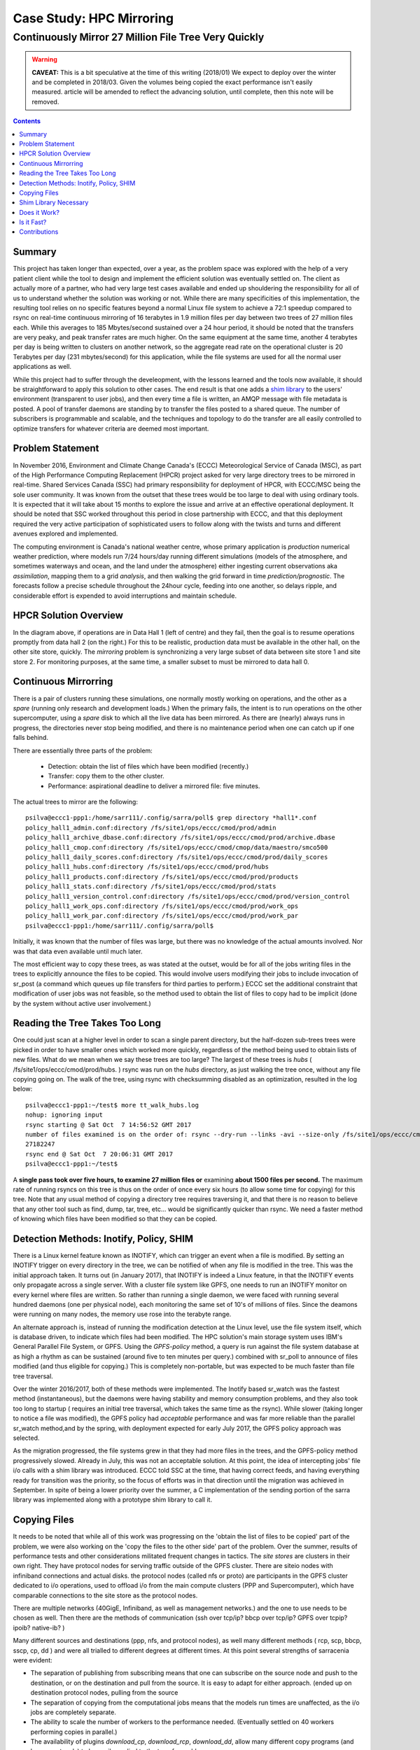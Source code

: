 ===========================
 Case Study: HPC Mirroring 
===========================

-------------------------------------------------------
 Continuously Mirror 27 Million File Tree Very Quickly
-------------------------------------------------------

.. warning::

   **CAVEAT:** 
   This is a bit speculative at the time of this writing (2018/01) We expect to deploy over the winter
   and be completed in 2018/03. Given the volumes being copied the exact performance isn't easily measured.
   article will be amended to reflect the advancing solution, until complete, then this note will be removed.

.. contents::


Summary
-------

This project has taken longer than expected, over a year, as the problem space was explored with the 
help of a very patient client while the tool to design and implement the efficient solution was eventually 
settled on. The client as actually more of a partner, who had very large test cases available and 
ended up shouldering the responsibility for all of us to understand whether the solution was working or not. 
While there are many specificities of this implementation, the resulting tool relies on no specific features 
beyond a normal Linux file system to achieve a 72:1 speedup compared to rsync on real-time continuous 
mirroring of 16 terabytes in 1.9 million files per day between two trees of 27 million files each. While
this averages to 185 Mbytes/second sustained over a 24 hour period, it should be noted that the transfers
are very peaky, and peak transfer rates are much higher. On the same equipment at the same time, another
4 terabytes per day is being written to clusters on another network, so the aggregate read rate on
the operational cluster is 20 Terabytes per day (231 mbytes/second) for this application, while
the file systems are used for all the normal user applications as well.

While this project had to suffer through the develeopment, with the lessons learned and the tools 
now available, it should be straightforward to apply this solution to other cases. The end result is 
that one adds a `shim library`_ to the users' environment (transparent to user jobs), and 
then every time a file is written, an AMQP message with file metadata is posted. A pool of transfer
daemons are standing by to transfer the files posted to a shared queue. The number of subscribers 
is programmable and scalable, and the techniques and topology to do the transfer are all easily 
controlled to optimize transfers for whatever criteria are deemed most important.

.. _shim library: https://en.wikipedia.org/wiki/Shim_(computing)

Problem Statement
-----------------

In November 2016, Environment and Climate Change Canada's (ECCC) Meteorological Service of Canada (MSC), 
as part of the High Performance Computing Replacement (HPCR) project asked for very large directory 
trees to be mirrored in real-time. Shared Services Canada (SSC) had primary responsibility for deployment
of HPCR, with ECCC/MSC being the sole user community. It was known from the outset that these trees would be too large to 
deal with using ordinary tools. It is expected that it will take about 15 months to explore the 
issue and arrive at an effective operational deployment. It should be noted that SSC worked throughout 
this period in close partnership with ECCC, and that this deployment required the very active participation of 
sophisticated users to follow along with the twists and turns and different avenues explored and implemented.

The computing environment is Canada's national weather centre, whose primary application is *production* numerical 
weather prediction, where models run 7/24 hours/day running different simulations (models of the atmosphere, 
and sometimes waterways and ocean, and the land under the atmosphere) either ingesting current observations 
aka *assimilation*, mapping them to a grid *analysis*, and then walking the grid forward in 
time *prediction/prognostic*. The forecasts follow a precise schedule throughout the 24hour cycle, feeding
into one another, so delays ripple, and considerable effort is expended to avoid interruptions and 
maintain schedule.

HPCR Solution Overview
----------------------

.. image:: HPC-XC_High_Availability.png
  :scale: 66 %


In the diagram above, if operations are in Data Hall 1 (left of centre) and they fail, then the goal is to resume 
operations promptly from data hall 2 (on the right.) For this to be realistic, production data must be available 
in the other hall, on the other site store, quickly. The *mirroring* problem is synchronizing a very large 
subset of data between site store 1 and site store 2. For monitoring purposes, at the same time, a smaller 
subset to must be mirrored to data hall 0.


Continuous Mirrorring
---------------------

There is a pair of clusters running these simulations, one normally mostly working on operations,
and the other as a *spare* (running only research and development loads.)  When the primary fails,
the intent is to run operations on the other supercomputer, using a *spare* disk to which all the
live data has been mirrored. As there are (nearly) always runs in progress, the directories never 
stop being modified, and there is no maintenance period when one can catch up if one falls behind.

There are essentially three parts of the problem:
 
 * Detection: obtain the list of files which have been modified (recently.)
 * Transfer: copy them to the other cluster.
 * Performance: aspirational deadline to deliver a mirrored file: five minutes.
 
The actual trees to mirror are the following::
 
 psilva@eccc1-ppp1:/home/sarr111/.config/sarra/poll$ grep directory *hall1*.conf
 policy_hall1_admin.conf:directory /fs/site1/ops/eccc/cmod/prod/admin
 policy_hall1_archive_dbase.conf:directory /fs/site1/ops/eccc/cmod/prod/archive.dbase
 policy_hall1_cmop.conf:directory /fs/site1/ops/eccc/cmod/cmop/data/maestro/smco500
 policy_hall1_daily_scores.conf:directory /fs/site1/ops/eccc/cmod/prod/daily_scores
 policy_hall1_hubs.conf:directory /fs/site1/ops/eccc/cmod/prod/hubs
 policy_hall1_products.conf:directory /fs/site1/ops/eccc/cmod/prod/products
 policy_hall1_stats.conf:directory /fs/site1/ops/eccc/cmod/prod/stats
 policy_hall1_version_control.conf:directory /fs/site1/ops/eccc/cmod/prod/version_control
 policy_hall1_work_ops.conf:directory /fs/site1/ops/eccc/cmod/prod/work_ops
 policy_hall1_work_par.conf:directory /fs/site1/ops/eccc/cmod/prod/work_par
 psilva@eccc1-ppp1:/home/sarr111/.config/sarra/poll$ 
 
Initially, it was known that the number of files was large, but there was no knowledge of the actual 
amounts involved.  Nor was that data even available until much later.

The most efficient way to copy these trees, as was stated at the outset, would be for all of the jobs 
writing files in the trees to explicitly announce the files to be copied. This would involve users 
modifying their jobs to include invocation of sr_post (a command which queues up file transfers for 
third parties to perform.) ECCC set the additional constraint that modification of user jobs was 
not feasible, so the method used to obtain the list of files to copy had to be implicit (done by the 
system without active user involvement.)
 
Reading the Tree Takes Too Long
-------------------------------

One could just scan at a higher level in order to scan a single parent directory, but the half-dozen 
sub-trees trees were picked in order to have smaller ones which worked more quickly, regardless of the 
method being used to obtain lists of new files. What do we mean when we say these trees are too large? 
The largest of these trees is *hubs* ( /fs/site1/ops/eccc/cmod/prod/hubs. ) rsync was run on the *hubs* 
directory, as just walking the tree once, without any file copying going on. The walk of the tree, using 
rsync with checksumming disabled as an optimization, resulted in the log below::
 
 psilva@eccc1-ppp1:~/test$ more tt_walk_hubs.log
 nohup: ignoring input
 rsync starting @ Sat Oct  7 14:56:52 GMT 2017
 number of files examined is on the order of: rsync --dry-run --links -avi --size-only /fs/site1/ops/eccc/cmod/prod/hubs /fs/site2/ops/eccc/cmod/prod/hubs |& wc -l
 27182247
 rsync end @ Sat Oct  7 20:06:31 GMT 2017
 psilva@eccc1-ppp1:~/test$
 
A **single pass took over five hours, to examine 27 million files or** examining **about 1500 files per second.** 
The maximum rate of running rsyncs on this tree is thus on the order of once every six hours (to allow some 
time for copying) for this tree. Note that any usual method of copying a directory tree requires traversing 
it, and that there is no reason to believe that any other tool such as find, dump, tar, tree, etc... would 
be significantly quicker than rsync. We need a faster method of knowing which files have been modified 
so that they can be copied.  

Detection Methods: Inotify, Policy, SHIM
-----------------------------------------

There is a Linux kernel feature known as INOTIFY, which can trigger an event when a file is modified. By 
setting an INOTIFY trigger on every directory in the tree, we can be notified of when any file is modified 
in the tree. This was the initial approach taken. It turns out (in January 2017), that INOTIFY is indeed a 
Linux feature, in that the INOTIFY events only propagate across a single server. With a cluster file 
system like GPFS, one needs to run an INOTIFY monitor on every kernel where files are written. So rather 
than running a single daemon, we were faced with running several hundred daemons (one per physical node), 
each monitoring the same set of 10's of millions of files. Since the deamons were running on many nodes, 
the memory use rose into the terabyte range. 
 
An alternate approach is, instead of running the modification detection at the Linux level, use the file 
system itself, which is database driven, to indicate which files had been modified. The HPC solution's main 
storage system uses IBM's General Parallel File System, or GPFS. Using the *GPFS-policy* method, a query is 
run against the file system database at as high a rhythm as can be sustained (around five to ten minutes per 
query.) combined with sr_poll to announce of files modified (and thus eligible for copying.) This is 
completely non-portable, but was expected to be much faster than file tree traversal.
 
Over the winter 2016/2017, both of these methods were implemented. The Inotify based sr_watch was the 
fastest method (instantaneous), but the daemons were having stability and memory consumption problems, 
and they also took too long to startup ( requires an initial tree traversal, which takes the same time 
as the rsync). While slower (taking longer to notice a file was modified), the GPFS policy had *acceptable* 
performance and was far more reliable than the parallel sr_watch method,and by the spring, with deployment 
expected for early July 2017, the GPFS policy approach was selected.
 
As the migration progressed, the file systems grew in that they had more files in the trees, and the GPFS-policy 
method progressively slowed. Already in July, this was not an acceptable solution. At this point, the idea of intercepting 
jobs' file i/o calls with a shim library was introduced. ECCC told SSC at the time, that having correct 
feeds, and having everything ready for transition was the priority, so the focus of efforts was in that 
direction until the migration was achieved in September. In spite of being a lower priority over the 
summer, a C implementation of the sending portion of the sarra library was implemented along with a 
prototype shim library to call it.
 
Copying Files
-------------

It needs to be noted that while all of this work was progressing on the 'obtain the list of 
files to be copied' part of the problem, we were also working on the 'copy the files to the 
other side' part of the problem. Over the summer, results of performance tests and other 
considerations militated frequent changes in tactics.  The *site stores* are clusters in 
their own right.  They have protocol nodes for serving traffic outside of the GPFS cluster. There are
siteio nodes with infiniband connections and actual disks.  the protocol nodes (called nfs or proto) 
are participants in the GPFS cluster dedicated to i/o operations, used to offload i/o from the 
main compute clusters (PPP and Supercomputer), which have comparable connections to the site store
as the protocol nodes. 

There are multiple networks (40GigE, Infiniband, as well as management networks.) and the one
to use needs to be chosen as well.  Then there are the methods of communication (ssh over tcp/ip?
bbcp over tcp/ip? GPFS over tcpip? ipoib? native-ib? )

.. image:: site-store.jpg

Many different sources and destinations (ppp, nfs, and protocol nodes), as well many different 
methods ( rcp, scp, bbcp, sscp, cp, dd ) and were all trialled to different degrees at different 
times. At this point several strengths of sarracenia were evident:

* The separation of publishing from subscribing means that one can subscribe on the source node 
  and push to the destination, or on the destination and pull from the source. It is easy to 
  adapt for either approach. (ended up on destination protocol nodes, pulling from the source 

* The separation of copying from the computational jobs means that the models run times are 
  unaffected, as the i/o jobs are completely separate.

* The ability to scale the number of workers to the performance needed.  (Eventually settled 
  on 40 workers performing copies in parallel.)

* The availability of plugins *download_cp*, *download_rcp*, *download_dd*, allow many different 
  copy programs (and hence protocols) to be easily applied to the transfer problem.

Many different criteria were considered (such as: load on nfs/protocol nodes, other nodes, 
transfer speed, load on PPP nodes,) The final configuration selected of using *cp* (via the 
*download_cp* plugin) initiated from the receiving site store's protocol nodes.  So the reads
would occur via GPFS over IPoIB, and the writes would be done over native GPFS over IB.
This was not the fastest transfer method tested (*bbcp* was faster) but it was selected because 
it spread the load out to the siteio nodes, resulted in more stable NFS and protocol 
nodes and removed tcp/ip setup/teardown overhead. The 'copy the files to the other side' part 
of the problem was stable by the end of the summer of 2017, and the impact on system stability 
is minimized.
 
Shim Library Necessary
----------------------

Unfortunately, the mirroring between sites was running with about a 10 minutes lag on the source files 
system ( about 30 times faster than a naive rsync approach. ), and was only working in principle, with 
many files missing in practice, it wasn't usable for it's intended purpose. The operational commissioning of the 
HPCR solution as a whole (with mirroring deferred.) occurred in September of 2017, and work on mirroring essentially 
stopped until October (because of activities related to the commissioning work.)

We continued work on two approaches, the libcshim, and the GPFS-policy. The queries run by the GPFS-policy had to to be tuned, eventually 
an overlap of 75 seconds (where a succeeding query would ask for file modifications up to a point 75 seconds before the last one 
ended.) because there were issues with files being missing in the copies. Even with this level of overlap, there were still missing 
files. At this point, in late November, early December, the libcshim was working well enough to be so encouraging that folks lost 
interest in the GPFS policy. In contrast to an average of about 10 minutes delay starting a file copy with GPFS-policy queries, 
the libcshim approach has the copy queued as soon as the file is closed on the source file system.

It should be noted that when the work began, the python implementation of Sarracenia was a data distribution tool, with no support for mirroring.
as the year progressed features:  symbolic link support, file attribute transportation, file removal support were added to the initial package.
The idea of periodic processing (called heartbeats) was added, first to detect failures of clients (by seeing idle logs) but later to initiate
garbage collection for the duplicates cache, memory use policing, and complex error recovery. The use case precipitated many improvements in
the application, including a second implementation in C for environments where a python3 environment was difficult to establish, or
where efficiency was paramount (the libcshim case.)

Does it Work?
-------------

In December 2017, the software for the libcshim approach looks ready, it is deployed in some small parallel (non-operational runs.) It is
expected that in January 2018, more parallel runs will be tried, and it should proceed to operations this winter. It is expected that the
delay in files appearing on the second file system will be on the order of five minutes after they are written on the source tree, 
or 72 times faster than rsync (see next section for performance info.)

The question naturally arose, if the directory tree cannot be traversed, how do we know that the source and destination trees are the same?
A program to pick random files on the source tree is used to feed an sr_poll, which then adjusts the path to compare it to the same file
on the destination. Over a large number of samples, we get a quantification of how accurate the copy is. The plugin for this comparison
is still in development.  

* **FIXME:** include links to plugins

* **FIXME:** Another approach being considered is to compare file system snapshots.




Is it Fast?
-----------

The GPFS-policy runs are the still the method in use operatonally as this is written (2018/01.) The performance numbers given in 
the summary are taken from the logs of one days of GPFS-policy runs. 

 * Hall1 to Hall2: bytes/days: 18615163646615 = 16T, nb file/day:  1901463
 * Hall2 yo CMC: bytes/days: 4421909953006 = 4T, nb file/day: 475085

All indications are that the shim library copies more data more quickly than the policy based runs, 
but so far (2018/01) only subsets of the main tree have been tested.  On one tree of 142000 files, the GPFS-policy run had a mean 
transfer time of 1355 seconds (about 23 minutes), where the shim library approach had a mean transfer time of 239 seconds (less than 
five minutes.) or a speedup for libshim vs. GPFS-policy of about 4:1. On a second tree where the shim library transferred 144 
thousand files in a day, the mean transfer time was 264 seconds, where the same tree with the GPFS-policy approach took 1175 
(basically 20 minutes) The stats are accumulated for particular hours, and at low traffic times, the average transfer time with 
the shim library was 0.5 seconds, vs. 166 seconds with the policy. One could claim a 300:1 speedup, but this is just inherent to 
the fact that GPFS-policy method must be limited to a certain polling interval (five minutes) to limit impact on the file system, 
and that provides a lower bound on transfer latency. 

On comparable trees, the number of files being copied with the shim library is always higher than with the GPFS-policy. While 
correctness is still being evaluated, the shim method is apparently working better than the policy runs. If we return to the 
original rsync performance of 6 hours for the tree, then the ratio we expect to deliver on is six hours vs. 5 minutes ... 
or 72:1 speedup. 

the above is based on the following client report:

.. code:: bash
 
    Jan 4th
    Preload:
    dracette@eccc1-ppp1:~$ ./mirror.audit_filtered -c ~opruns/.config/sarra/subscribe/ldpreload.conf  -t daily -d 2018-01-04
    Mean transfer time: 238.622s
    Max transfer time: 1176.83s for file: /space/hall2/sitestore/eccc/cmod/cmoi/opruns/ldpreload_test/hubs/suites/par/wcps_20170501/wh/banco/cutoff/2018010406_078_prog_gls_rel.tb0
    Min transfer time: 0.0244577s for file: /space/hall2/sitestore/eccc/cmod/cmoi/opruns/ldpreload_test/hubs/suites/par/capa25km_20170619/gridpt/qperad/radar/radprm/backup/ATX_radprm
    Total files: 142426
    Files over 300s: 44506
    Files over 600s: 14666
    Policy:
    dracette@eccc1-ppp1:~$ ./mirror.audit_filtered -c ~opruns/.config/sarra/subscribe/mirror-ss1-from-hall2.conf  -t daily -d 2018-01-04
    Mean transfer time: 1355.42s
    Max transfer time: 2943.53s for file: /space/hall2/sitestore/eccc/cmod/prod/hubs/suites/par/capa25km_20170619/gridpt/qperad/surface/201801041500_tt.obs
    Min transfer time: 1.93106s for file: /space/hall2/sitestore/eccc/cmod/prod/archive.dbase/dayfiles/par/2018010416_opruns_capa25km_rdpa_final
    Total files: 98296
    Files over 300s: 97504
    Files over 600s: 96136
     
    Jan 3rd
    Preload:
    dracette@eccc1-ppp1:~$ ./mirror.audit_filtered -c ~opruns/.config/sarra/subscribe/ldpreload.conf  -t daily -d 2018-01-03
    Mean transfer time: 264.377s
    Max transfer time: 1498.73s for file: /space/hall2/sitestore/eccc/cmod/cmoi/opruns/ldpreload_test/hubs/suites/par/capa25km_20170619/gridpt/capa/bassin/6h/prelim/05/2018010312_05ME005_1.dbf
    Min transfer time: 0.0178287s for file: /space/hall2/sitestore/eccc/cmod/cmoi/opruns/ldpreload_test/hubs/suites/par/capa25km_20170619/gridpt/qperad/radar/statqpe/backup/XSS_0p1_statqpe
    Total files: 144419
    Files over 300s: 60977
    Files over 600s: 14185
    Policy:
    dracette@eccc1-ppp1:~$ ./mirror.audit_filtered -c ~opruns/.config/sarra/subscribe/mirror-ss1-from-hall2.conf  -t daily -d 2018-01-03
    Mean transfer time: 1175.33s
    Max transfer time: 2954.57s for file: /space/hall2/sitestore/eccc/cmod/prod/hubs/suites/par/capa25km_20170619/gridpt/qperad/surface/201801032200_tt.obs
    Min transfer time: -0.359947s for file: /space/hall2/sitestore/eccc/cmod/prod/hubs/suites/par/capa25km_20170619/gridpt/qperad/radar/pa/1h/XTI/201801031300~~PA,PA_PRECIPET,EE,1H:URP:XTI:RADAR:META:COR1
    Total files: 106892
    Files over 300s: 106176
    Files over 600s: 104755
     
    To keep in mind:
     
    We have 12 instances for the preload while we’re running 40 for the policy.

    * I filtered out the set of files that skewed the results heavily.
    * The preload audit in hourly slices shows that it’s heavily instance-bound. 
    * If we were to boost it up it should give out much better results in high count situations. 

    Here’s Jan 4th  again but by hourly slice:
     
     
    dracette@eccc1-ppp1:~$ ./mirror.audit_filtered -c ~opruns/.config/sarra/subscribe/ldpreload.conf  -t hourly -d 2018-01-04
    00 GMT
    Mean transfer time: 0.505439s
    Max transfer time: 5.54261s for file: /space/hall2/sitestore/eccc/cmod/cmoi/opruns/ldpreload_test/hubs/suites/par/capa25km_20170619/gridpt/qperad/radar/pa/6h/XME/201801040000~~PA,PA_PRECIPET,EE,6H:URP:XME:RADAR:META:NRML
    Min transfer time: 0.0328007s for file: /space/hall2/sitestore/eccc/cmod/cmoi/opruns/ldpreload_test/hubs/suites/par/capa25km_20170619/gridpt/qperad/radar/statqpe/backup/IWX_0p5_statqpe
    Total files: 847
    Files over 300s: 0
    Files over 600s: 0
    01 GMT
    Mean transfer time: 166.883s
    Max transfer time: 1168.64s for file: /space/hall2/sitestore/eccc/cmod/cmoi/opruns/ldpreload_test/hubs/suites/par/wcps_20170501/wh/banco/cutoff/2018010318_078_prog_gls_rel.tb0
    Min transfer time: 0.025425s for file: /space/hall2/sitestore/eccc/cmod/cmoi/opruns/ldpreload_test/hubs/suites/par/capa25km_20170619/gridpt/qperad/biais/6h/XPG/201801031800_XPG_statomr
    Total files: 24102
    Files over 300s: 3064
    Files over 600s: 1
    02 GMT
    Mean transfer time: 0.531483s
    Max transfer time: 4.73308s for file: /space/hall2/sitestore/eccc/cmod/cmoi/opruns/ldpreload_test/archive.dbase/dayfiles/par/2018010401_opruns_capa25km_rdpa_preli
    Min transfer time: 0.0390887s for file: /space/hall2/sitestore/eccc/cmod/cmoi/opruns/ldpreload_test/hubs/suites/par/capa25km_20170619/gridpt/qperad/radar/radprm/XMB/201801031900_XMB_radprm
    Total files: 774
    Files over 300s: 0
    Files over 600s: 0
    03 GMT
    Mean transfer time: 0.669443s
    Max transfer time: 131.666s for file: /space/hall2/sitestore/eccc/cmod/cmoi/opruns/ldpreload_test/hubs/suites/par/capa25km_20170619/gridpt/qperad/radar/pa/1h/WKR/201801032000~~PA,PA_PRECIPET,EE,1H:URP:WKR:RADAR:META:COR2
    Min transfer time: 0.0244577s for file: /space/hall2/sitestore/eccc/cmod/cmoi/opruns/ldpreload_test/hubs/suites/par/capa25km_20170619/gridpt/qperad/radar/radprm/backup/ATX_radprm
    Total files: 590
    Files over 300s: 0
    Files over 600s: 0
    04 GMT
    Mean transfer time: 59.0324s
    Max transfer time: 236.029s for file: /space/hall2/sitestore/eccc/cmod/cmoi/opruns/ldpreload_test/hubs/suites/par/wcps_20170501/wf/depot/2018010400/nemo/LISTINGS/ocean.output.00016.672
    Min transfer time: 0.033812s for file: /space/hall2/sitestore/eccc/cmod/cmoi/opruns/ldpreload_test/hubs/suites/par/resps_20171107/forecast/products_dbase/images/2018010400_resps_ens-point-ETAs_239h-boxplot-NS_Pictou-001_240.png
    Total files: 2297
    Files over 300s: 0
    Files over 600s: 0
    05 GMT
    Mean transfer time: 6.60841s
    Max transfer time: 28.6136s for file: /space/hall2/sitestore/eccc/cmod/cmoi/opruns/ldpreload_test/hubs/suites/par/rewps_20171018/forecast/products_dbase/images_prog/2018010400_rewps_ens-point-Hs_Tp_072h-45012-000_072.png
    Min transfer time: 0.0278831s for file: /space/hall2/sitestore/eccc/cmod/cmoi/opruns/ldpreload_test/hubs/suites/par/capa25km_20170619/gridpt/qperad/radar/statqpe/XSM/201801032200_XSM_0p2_statqpe
    Total files: 3540
    Files over 300s: 0
    Files over 600s: 0
    06 GMT
    Mean transfer time: 1.90411s
    Max transfer time: 18.5288s for file: /space/hall2/sitestore/eccc/cmod/cmoi/opruns/ldpreload_test/hubs/suites/par/capa25km_20170619/gridpt/qperad/radar/statqpe/backup/ARX_0p5_statqpe
    Min transfer time: 0.0346384s for file: /space/hall2/sitestore/eccc/cmod/cmoi/opruns/ldpreload_test/hubs/suites/par/capa25km_20170619/gridpt/qperad/biais/6h/WWW/201801040600_WWW_statomr
    Total files: 757
    Files over 300s: 0
    Files over 600s: 0
    07 GMT
    Mean transfer time: 262.338s
    Max transfer time: 558.845s for file: /space/hall2/sitestore/eccc/cmod/cmoi/opruns/ldpreload_test/hubs/suites/par/capa25km_20170619/gridpt/capa/bassin/6h/final/11/2018010400_11AA028_1.shp
    Min transfer time: 0.028173s for file: /space/hall2/sitestore/eccc/cmod/cmoi/opruns/ldpreload_test/hubs/suites/par/capa25km_20170619/gridpt/qperad/biais/6h/DLH/201801040000_DLH_statomr
    Total files: 23849
    Files over 300s: 11596
    Files over 600s: 0
 


Contributions
-------------


**Dominic Racette** - ECCC CMC Operations Implementation 

   Client lead on the mirroring project.  A lot of auditing and running of tests.
   integration/deployment of copying plugins. a great deal of testing and extraction of log reports.

**Doug Bender** - ECCC CMC Operations Implementation

   Another client analyst participating in the project.  Awareness, engagement, etc...


**Daluma Sen** - SSC DCSB Supercomputing HPC Optimization

   Building C libraries in HPC environment, contributing the random file picker, general consulting.

**Alain St-Denis** - Manager, SSC DCSB Supercomputing HPC Optimization

   Inspiration, consultation, wise man. Initially proposed shim library.
   
**Daniel Pelissier** - SSC DCSB Supercomputing HPC Integration / then replacing Alain.

   Inspiration/consultation on GPFS-policy work, and use of storage systems.

**Tarak Patel** - SSC DCSB Supercomputing HPC Integration.

   Installation of Sarracenia on protocol nodes and other specific locations. Development of GPFS-policy scripts,
   called by Jun Hu's plugins.

**Jun Hu**  - SSC DCSB Supercomputing Data Interchange

   Deployment lead for SSC, Developed GPFS-policy sarracenia integration plugins, 
   implemented them within sr_poll, worked with CMOI on deployments
   Shouldered Most of SSC's deployment load. Deployment of inotify/sr_watch implementation.

**Noureddine Habili**  - SSC DCSB Supercomputing Data Interchange

   Debian packaging for C-implementation. Some deployment work as well.

**Peter Silva** - Manager, SSC DCSB Supercomputing Data Interchange

   Project lead, made C implementation including shim library. hacked on the Python also from time to time.
   Initial versions of most plugins.

**Michel Grenier** - SSC DCSB Supercomputing Data Interchange

   Python sarracenia development lead

**Deric Sullivan** - Manager, SSC DCSB Supercomputing HPC Solutions

   Consultation/work on deployments with inotify solution. 

**Walter Richards** - SSC DCSB Supercomputing HPC Solutions

   Consultation/work on deployments with inotify solution. 

**Jamal Ayach** - SSC DCSB Supercomputing HPC Solutions

   Consultation/work on deployments with inotify solution. 

**FIXME:** who else should be here: ?

There was also support and oversight from management in both ECCC and SSC throughout the project.

